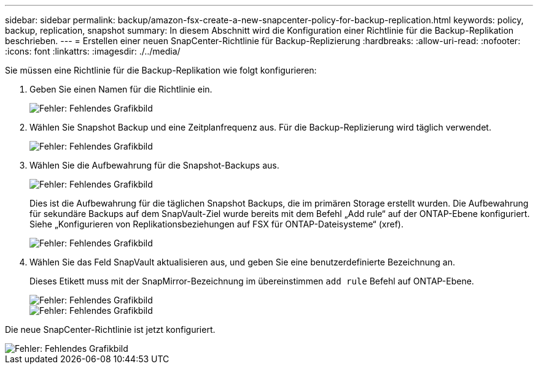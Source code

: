 ---
sidebar: sidebar 
permalink: backup/amazon-fsx-create-a-new-snapcenter-policy-for-backup-replication.html 
keywords: policy, backup, replication, snapshot 
summary: In diesem Abschnitt wird die Konfiguration einer Richtlinie für die Backup-Replikation beschrieben. 
---
= Erstellen einer neuen SnapCenter-Richtlinie für Backup-Replizierung
:hardbreaks:
:allow-uri-read: 
:nofooter: 
:icons: font
:linkattrs: 
:imagesdir: ./../media/


[role="lead"]
Sie müssen eine Richtlinie für die Backup-Replikation wie folgt konfigurieren:

. Geben Sie einen Namen für die Richtlinie ein.
+
image::amazon-fsx-image79.png[Fehler: Fehlendes Grafikbild]

. Wählen Sie Snapshot Backup und eine Zeitplanfrequenz aus. Für die Backup-Replizierung wird täglich verwendet.
+
image::amazon-fsx-image80.png[Fehler: Fehlendes Grafikbild]

. Wählen Sie die Aufbewahrung für die Snapshot-Backups aus.
+
image::amazon-fsx-image81.png[Fehler: Fehlendes Grafikbild]

+
Dies ist die Aufbewahrung für die täglichen Snapshot Backups, die im primären Storage erstellt wurden. Die Aufbewahrung für sekundäre Backups auf dem SnapVault-Ziel wurde bereits mit dem Befehl „Add rule“ auf der ONTAP-Ebene konfiguriert. Siehe „Konfigurieren von Replikationsbeziehungen auf FSX für ONTAP-Dateisysteme“ (xref).

+
image::amazon-fsx-image82.png[Fehler: Fehlendes Grafikbild]

. Wählen Sie das Feld SnapVault aktualisieren aus, und geben Sie eine benutzerdefinierte Bezeichnung an.
+
Dieses Etikett muss mit der SnapMirror-Bezeichnung im übereinstimmen `add rule` Befehl auf ONTAP-Ebene.

+
image::amazon-fsx-image83.png[Fehler: Fehlendes Grafikbild]

+
image::amazon-fsx-image84.png[Fehler: Fehlendes Grafikbild]



Die neue SnapCenter-Richtlinie ist jetzt konfiguriert.

image::amazon-fsx-image85.png[Fehler: Fehlendes Grafikbild]
